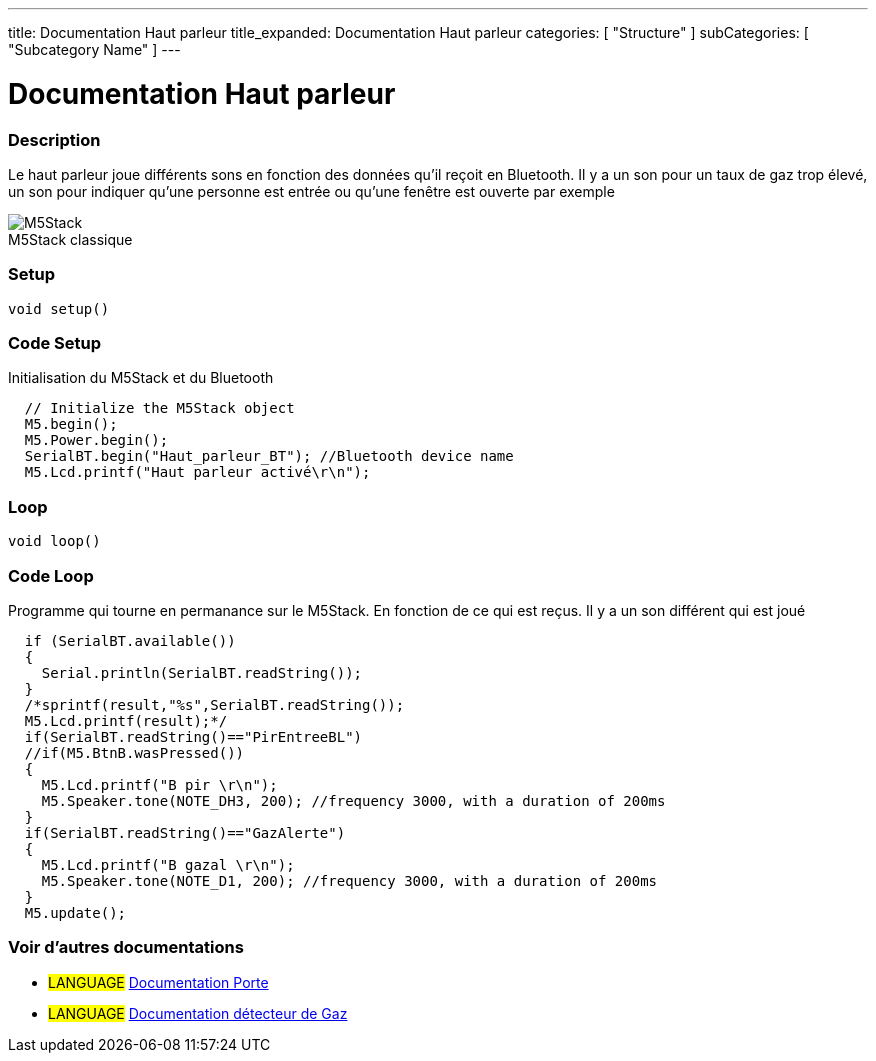 ---
title: Documentation Haut parleur
title_expanded: Documentation Haut parleur
categories: [ "Structure" ]
subCategories: [ "Subcategory Name" ]
---
// ARDUINO LANGUAGE REFERENCE TAGS (above)   ►►►►► ALWAYS INCLUDE IN YOUR FILE ◄◄◄◄◄
// title will show up in the Index of all Reference terms
// If the title is an operator write it out in words in title_expanded
// categories: Pick between Structure, Variable or Function
// The subcategory within the ones available in the index ("Digital I/O", "Arithmetic Operators")



// PAGE TITLE
= Documentation Haut parleur



// OVERVIEW SECTION STARTS
[#overview]
--

[float]
=== Description
// Describe what this Reference term does, and what it is used for	►►►►► THIS SECTION IS MANDATORY ◄◄◄◄◄
Le haut parleur joue différents sons en fonction des données qu'il reçoit en Bluetooth. Il y a un son pour un taux de gaz trop élevé, un son pour indiquer qu'une personne est entrée ou qu'une fenêtre est ouverte par exemple
[%hardbreaks]

image::M5Stack.jpg[caption="", title="M5Stack classique"]
[%hardbreaks]


[float]
=== Setup
// Enter Reference term syntax, please specify all available parameters  ►►►►► THIS SECTION IS MANDATORY ◄◄◄◄◄
`void setup()`

// HOW TO USE SECTION STARTS
[#howtouse]
--

[float]
=== Code Setup
Initialisation du M5Stack et du Bluetooth

[source,arduino]
----
  // Initialize the M5Stack object
  M5.begin();
  M5.Power.begin();
  SerialBT.begin("Haut_parleur_BT"); //Bluetooth device name
  M5.Lcd.printf("Haut parleur activé\r\n");
----
[%hardbreaks]

[float]
=== Loop
// Enter Reference term syntax, please specify all available parameters  ►►►►► THIS SECTION IS MANDATORY ◄◄◄◄◄
`void loop()`

// HOW TO USE SECTION STARTS
[#howtouse]
--

[float]
=== Code Loop
Programme qui tourne en permanance sur le M5Stack. En fonction de ce qui est reçus. Il y a un son différent qui est joué 

[source,arduino]
----
  if (SerialBT.available())
  {
    Serial.println(SerialBT.readString());
  }
  /*sprintf(result,"%s",SerialBT.readString());
  M5.Lcd.printf(result);*/
  if(SerialBT.readString()=="PirEntreeBL")
  //if(M5.BtnB.wasPressed())
  {
    M5.Lcd.printf("B pir \r\n");
    M5.Speaker.tone(NOTE_DH3, 200); //frequency 3000, with a duration of 200ms
  }
  if(SerialBT.readString()=="GazAlerte")
  {
    M5.Lcd.printf("B gazal \r\n");
    M5.Speaker.tone(NOTE_D1, 200); //frequency 3000, with a duration of 200ms
  }
  M5.update();
----
[%hardbreaks]

--
[#see_also]
--

[float]
=== Voir d'autres documentations

[role="language"]
* #LANGUAGE# link:../../porte[Documentation Porte]
* #LANGUAGE# link:../gaz/gaz/GAZ[Documentation détecteur de Gaz]

